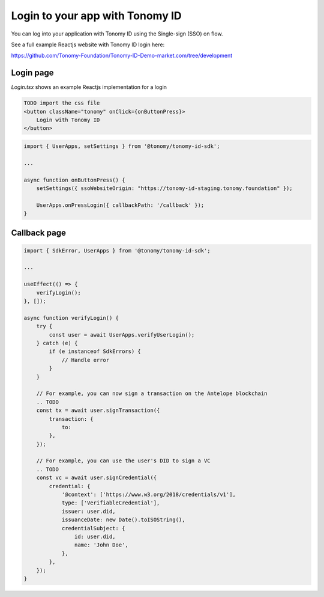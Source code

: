 
===============
Login to your app with Tonomy ID
===============

You can log into your application with Tonomy ID using the Single-sign (SSO) on flow.

See a full example Reactjs website with Tonomy ID login here:

https://github.com/Tonomy-Foundation/Tonomy-ID-Demo-market.com/tree/development

Login page
==============


`Login.tsx` shows an example Reactjs implementation for a login

.. code-block:: html

    TODO import the css file
    <button className="tonomy" onClick={onButtonPress}>
        Login with Tonomy ID
    </button>

.. code-block:: typescript

    import { UserApps, setSettings } from '@tonomy/tonomy-id-sdk';

    ...

    async function onButtonPress() {
        setSettings({ ssoWebsiteOrigin: "https://tonomy-id-staging.tonomy.foundation" });

        UserApps.onPressLogin({ callbackPath: '/callback' });
    }

Callback page
==============

.. code-block:: typescript

    import { SdkError, UserApps } from '@tonomy/tonomy-id-sdk';

    ...

    useEffect(() => {
        verifyLogin();
    }, []);

    async function verifyLogin() {
        try {
            const user = await UserApps.verifyUserLogin();
        } catch (e) {
            if (e instanceof SdkErrors) {
                // Handle error
            }
        }

        // For example, you can now sign a transaction on the Antelope blockchain
        .. TODO
        const tx = await user.signTransaction({
            transaction: {
                to: 
            },
        });

        // For example, you can use the user's DID to sign a VC
        .. TODO
        const vc = await user.signCredential({
            credential: {
                '@context': ['https://www.w3.org/2018/credentials/v1'],
                type: ['VerifiableCredential'],
                issuer: user.did,
                issuanceDate: new Date().toISOString(),
                credentialSubject: {
                    id: user.did,
                    name: 'John Doe',
                },
            },
        });
    }
